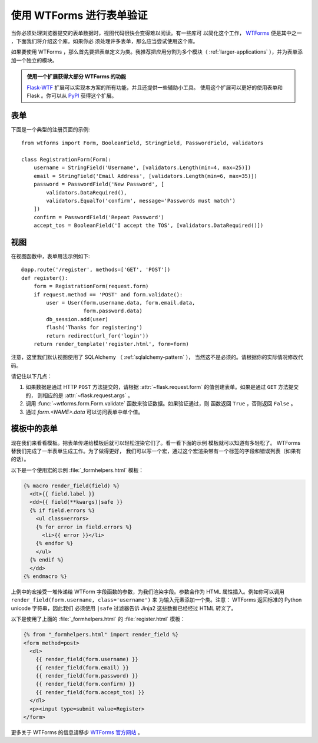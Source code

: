 使用 WTForms 进行表单验证
============================

当你必须处理浏览器提交的表单数据时，视图代码很快会变得难以阅读。有一些库可
以简化这个工作， `WTForms`_ 便是其中之一 ，下面我们将介绍这个库。如果你必
须处理许多表单，那么应当尝试使用这个库。

如果要使用 WTForms ，那么首先要把表单定义为类。我推荐把应用分割为多个模块（
:ref:`larger-applications` ），并为表单添加一个独立的模块。

.. admonition:: 使用一个扩展获得大部分 WTForms 的功能

   `Flask-WTF`_ 扩展可以实现本方案的所有功能，并且还提供一些辅助小工具。
   使用这个扩展可以更好的使用表单和 Flask 。你可以从 `PyPI
   <https://pypi.org/project/Flask-WTF/>`_ 获得这个扩展。

.. _Flask-WTF: https://flask-wtf.readthedocs.io/en/stable/

表单
---------

下面是一个典型的注册页面的示例::

    from wtforms import Form, BooleanField, StringField, PasswordField, validators

    class RegistrationForm(Form):
        username = StringField('Username', [validators.Length(min=4, max=25)])
        email = StringField('Email Address', [validators.Length(min=6, max=35)])
        password = PasswordField('New Password', [
            validators.DataRequired(),
            validators.EqualTo('confirm', message='Passwords must match')
        ])
        confirm = PasswordField('Repeat Password')
        accept_tos = BooleanField('I accept the TOS', [validators.DataRequired()])

视图
-----------

在视图函数中，表单用法示例如下::

    @app.route('/register', methods=['GET', 'POST'])
    def register():
        form = RegistrationForm(request.form)
        if request.method == 'POST' and form.validate():
            user = User(form.username.data, form.email.data,
                        form.password.data)
            db_session.add(user)
            flash('Thanks for registering')
            return redirect(url_for('login'))
        return render_template('register.html', form=form)

注意，这里我们默认视图使用了 SQLAlchemy （ :ref:`sqlalchemy-pattern` ），
当然这不是必须的。请根据你的实际情况修改代码。

请记住以下几点：

1. 如果数据是通过 HTTP ``POST`` 方法提交的，请根据
   :attr:`~flask.request.form` 的值创建表单。如果是通过 ``GET`` 方法提交的，
   则相应的是 :attr:`~flask.request.args` 。
2. 调用 :func:`~wtforms.form.Form.validate` 函数来验证数据。如果验证通过，则
   函数返回 ``True`` ，否则返回 ``False`` 。
3. 通过 `form.<NAME>.data` 可以访问表单中单个值。

模板中的表单
------------------

现在我们来看看模板。把表单传递给模板后就可以轻松渲染它们了。看一看下面的示例
模板就可以知道有多轻松了。 WTForms 替我们完成了一半表单生成工作。为了做得更好，
我们可以写一个宏，通过这个宏渲染带有一个标签的字段和错误列表（如果有的话）。

以下是一个使用宏的示例 :file:`_formhelpers.html` 模板：

.. sourcecode:: html+jinja

    {% macro render_field(field) %}
      <dt>{{ field.label }}
      <dd>{{ field(**kwargs)|safe }}
      {% if field.errors %}
        <ul class=errors>
        {% for error in field.errors %}
          <li>{{ error }}</li>
        {% endfor %}
        </ul>
      {% endif %}
      </dd>
    {% endmacro %}

上例中的宏接受一堆传递给 WTForm 字段函数的参数，为我们渲染字段。参数会作为 HTML
属性插入。例如你可以调用 ``render_field(form.username, class='username')`` 来
为输入元素添加一个类。注意： WTForms 返回标准的 Python unicode 字符串，因此我们
必须使用 ``|safe`` 过滤器告诉 Jinja2 这些数据已经经过 HTML 转义了。

以下是使用了上面的 :file:`_formhelpers.html` 的 :file:`register.html` 模板：

.. sourcecode:: html+jinja

    {% from "_formhelpers.html" import render_field %}
    <form method=post>
      <dl>
        {{ render_field(form.username) }}
        {{ render_field(form.email) }}
        {{ render_field(form.password) }}
        {{ render_field(form.confirm) }}
        {{ render_field(form.accept_tos) }}
      </dl>
      <p><input type=submit value=Register>
    </form>

更多关于 WTForms 的信息请移步 `WTForms 官方网站`_ 。

.. _WTForms: https://wtforms.readthedocs.io/
.. _WTForms 官方网站: https://wtforms.readthedocs.io/

